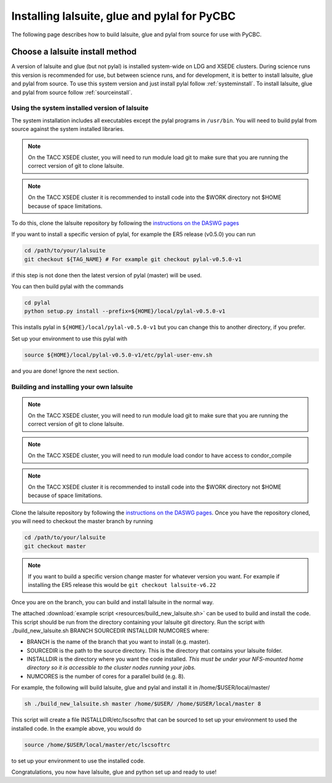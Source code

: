.. _lalsuite_install:

##############################################
Installing lalsuite, glue and pylal for PyCBC
##############################################

The following page describes how to build lalsuite, glue and pylal from source for use with PyCBC. 

---------------------------------
Choose a lalsuite install method
---------------------------------

A version of lalsuite and glue (but not pylal) is installed system-wide on LDG and XSEDE clusters. During science runs this version is recommended for use, but between science runs, and for development, it is better to install lalsuite, glue and pylal from source. To use this system version and just install pylal follow :ref:`systeminstall`. To install lalsuite, glue and pylal from source follow :ref:`sourceinstall`.

.. _systeminstall:

===============================================
Using the system installed version of lalsuite
===============================================

The system installation includes all executables except the pylal programs in ``/usr/bin``. You will need to build pylal from source against the system installed libraries. 

.. note::

   On the TACC XSEDE cluster, you will need to run module load git to make sure that you are running the correct version of git to clone lalsuite.

.. note::

   On the TACC XSEDE cluster it is recommended to install code into the $WORK directory not $HOME because of space limitations.

To do this, clone the lalsuite repository by following the `instructions on the DASWG pages <https://www.lsc-group.phys.uwm.edu/daswg/docs/howto/advanced-lalsuite-git.html#clone>`_

If you want to install a specific version of pylal, for example the ER5 release (v0.5.0) you can run

.. code-block:: bash

    cd /path/to/your/lalsuite
    git checkout ${TAG_NAME} # For example git checkout pylal-v0.5.0-v1

if this step is not done then the latest version of pylal (master) will be used.

You can then build pylal with the commands

.. code-block:: bash

    cd pylal
    python setup.py install --prefix=${HOME}/local/pylal-v0.5.0-v1

This installs pylal in ``${HOME}/local/pylal-v0.5.0-v1`` but you can change this to another directory, if you prefer.

Set up your environment to use this pylal with

.. code-block:: bash

    source ${HOME}/local/pylal-v0.5.0-v1/etc/pylal-user-env.sh

and you are done! Ignore the next section.

.. _sourceinstall:

===============================================
Building and installing your own lalsuite
===============================================
 
.. note::

    On the TACC XSEDE cluster, you will need to run module load git to make sure that you are running the correct version of git to clone lalsuite.

.. note::

    On the TACC XSEDE cluster, you will need to run module load condor to have access to condor_compile

.. note::

    On the TACC XSEDE cluster it is recommended to install code into the $WORK directory not $HOME because of space limitations.

Clone the lalsuite repository by following the `instructions on the DASWG pages <https://www.lsc-group.phys.uwm.edu/daswg/docs/howto/advanced-lalsuite-git.html#clone>`_. Once you have the repository cloned, you will need to checkout the master branch by running

.. code-block:: bash

    cd /path/to/your/lalsuite
    git checkout master

.. note::

    If you want to build a specific version change master for whatever version you want. For example if installing the ER5 release this would be ``git checkout lalsuite-v6.22``

Once you are on the branch, you can build and install lalsuite in the normal way.

The attached :download:`example script <resources/build_new_lalsuite.sh>` can be used to build and install the code. This script should be run from the directory containing your lalsuite git directory. Run the script with ./build_new_lalsuite.sh BRANCH SOURCEDIR INSTALLDIR NUMCORES where:

* BRANCH is the name of the branch that you want to install (e.g. master).
* SOURCEDIR is the path to the source directory. This is the directory that contains your lalsuite folder.
* INSTALLDIR is the directory where you want the code installed. *This must be under your NFS-mounted home directory so it is accessible to the cluster nodes running your jobs.*
* NUMCORES is the number of cores for a parallel build (e.g. 8).

For example, the following will build lalsuite, glue and pylal and install it in /home/$USER/local/master/

.. code-block:: bash

    sh ./build_new_lalsuite.sh master /home/$USER/ /home/$USER/local/master 8

This script will create a file INSTALLDIR/etc/lscsoftrc that can be sourced to set up your environment to used the installed code. In the example above, you would do

.. code-block:: bash

    source /home/$USER/local/master/etc/lscsoftrc

to set up your environment to use the installed code.

Congratulations, you now have lalsuite, glue and python set up and ready to use!
